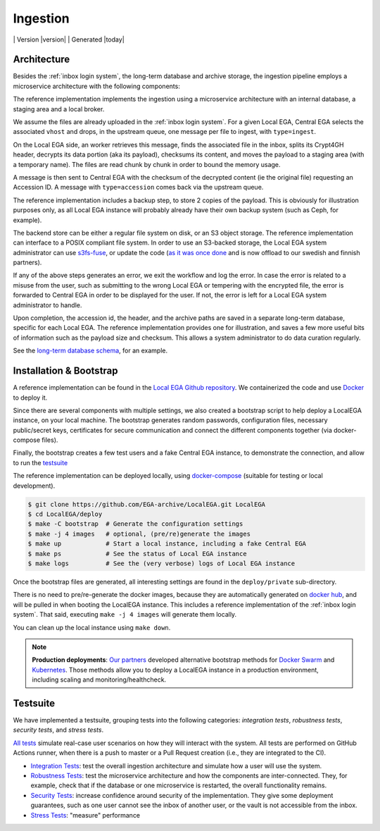 .. _`ingestion process`:

Ingestion
=========

|Testsuite| | Version |version| | Generated |today|


Architecture
------------

Besides the :ref:`inbox login system`, the long-term database and
archive storage, the ingestion pipeline employs a microservice
architecture with the following components:

.. image:: /static/ingestion.png
   :target: ./_static/ingestion.png
   :alt: Ingestion Architecture and Connected Components

The reference implementation implements the ingestion using a
microservice architecture with an internal database, a staging area
and a local broker.

.. raw:: html
   :file: ingestion.html

We assume the files are already uploaded in the :ref:`inbox login
system`. For a given Local EGA, Central EGA selects the associated
``vhost`` and drops, in the upstream queue, one message per file to
ingest, with ``type=ingest``.

On the Local EGA side, an worker retrieves this message, finds the
associated file in the inbox, splits its Crypt4GH header, decrypts its
data portion (aka its payload), checksums its content, and moves the
payload to a staging area (with a temporary name). The files are read
chunk by chunk in order to bound the memory usage.

A message is then sent to Central EGA with the checksum of the
decrypted content (ie the original file) requesting an Accession ID. A
message with ``type=accession`` comes back via the upstream queue.

The reference implementation includes a backup step, to store 2 copies
of the payload. This is obviously for illustration purposes only, as
all Local EGA instance will probably already have their own backup
system (such as Ceph, for example).

The backend store can be either a regular file system on disk, or an
S3 object storage. The reference implementation can interface to a
POSIX compliant file system. In order to use an S3-backed storage, the
Local EGA system administrator can use `s3fs-fuse
<https://github.com/s3fs-fuse/s3fs-fuse>`_, or update the code (`as it
was once done
<https://github.com/EGA-archive/LocalEGA/blob/v0.3.0/lega/utils/storage.py>`_
and is now offload to our swedish and finnish partners).

If any of the above steps generates an error, we exit the workflow and
log the error. In case the error is related to a misuse from the user,
such as submitting to the wrong Local EGA or tempering with the
encrypted file, the error is forwarded to Central EGA in order to be
displayed for the user. If not, the error is left for a Local EGA
system administrator to handle.

Upon completion, the accession id, the header, and the archive paths
are saved in a separate long-term database, specific for each Local
EGA. The reference implementation provides one for illustration, and
saves a few more useful bits of information such as the payload size
and checksum. This allows a system administrator to do data curation
regularly.

.. raw:: html
   :file: ingestion-save.html

See the `long-term database schema
<https://github.com/EGA-archive/LocalEGA/blob/master/ingestion/db/archive-db.sql>`_,
for an example.



Installation & Bootstrap
------------------------

.. highlight:: shell

A reference implementation can be found in the `Local EGA Github
repository`_. We containerized the code and use `Docker`_ to deploy
it.

Since there are several components with multiple settings, we also
created a bootstrap script to help deploy a LocalEGA instance, on your
local machine. The bootstrap generates random passwords, configuration files,
necessary public/secret keys, certificates for secure communication
and connect the different components together (via docker-compose
files).

Finally, the bootstrap creates a few test users and a fake Central EGA
instance, to demonstrate the connection, and allow to run the `testsuite`_

The reference implementation can be deployed locally, using
`docker-compose`_ (suitable for testing or local development).

.. code-block:: console

      $ git clone https://github.com/EGA-archive/LocalEGA.git LocalEGA
      $ cd LocalEGA/deploy
      $ make -C bootstrap  # Generate the configuration settings
      $ make -j 4 images   # optional, (pre/re)generate the images
      $ make up            # Start a local instance, including a fake Central EGA
      $ make ps            # See the status of Local EGA instance
      $ make logs          # See the (very verbose) logs of Local EGA instance


Once the bootstrap files are generated, all interesting settings are
found in the ``deploy/private`` sub-directory.

There is no need to pre/re-generate the docker images, because
they are automatically generated on `docker hub`_, and will be pulled
in when booting the LocalEGA instance. This includes a reference
implementation of the :ref:`inbox login system`. That said, executing
``make -j 4 images`` will generate them locally.

You can clean up the local instance using ``make down``.

.. note:: **Production deployments**: `Our partners`_ developed
	  alternative bootstrap methods for `Docker Swarm`_ and
	  `Kubernetes`_. Those methods allow you to deploy a LocalEGA
	  instance in a production environment, including scaling and
	  monitoring/healthcheck.

.. _`testsuite`:

Testsuite
---------

We have implemented a testsuite, grouping tests into the following
categories: *integration tests*, *robustness tests*, *security tests*,
and *stress tests*.

`All tests`_ simulate real-case user scenarios on how they
will interact with the system. All tests are performed on GitHub
Actions runner, when there is a push to master or a Pull Request
creation (i.e., they are integrated to the CI).

* `Integration Tests`_: test the overall ingestion architecture and
  simulate how a user will use the system.
* `Robustness Tests`_: test the microservice architecture and how the
  components are inter-connected. They, for example, check that if the
  database or one microservice is restarted, the overall functionality
  remains.
* `Security Tests`_: increase confidence around security of the
  implementation. They give some deployment guarantees, such as one
  user cannot see the inbox of another user, or the vault is not
  accessible from the inbox.
* `Stress Tests`_: "measure" performance


.. _All tests: https://github.com/EGA-archive/LocalEGA/tree/master/tests
.. _Integration Tests: https://github.com/EGA-archive/LocalEGA/tree/master/tests#integration-tests
.. _Robustness Tests: https://github.com/EGA-archive/LocalEGA/tree/master/tests#robustness-tests
.. _Security Tests: https://github.com/EGA-archive/LocalEGA/tree/master/tests#security
.. _Stress Tests: https://github.com/EGA-archive/LocalEGA/tree/master/tests#stress
.. _Local EGA Github repository: https://github.com/EGA-archive/LocalEGA
.. _Docker: https://github.com/EGA-archive/LocalEGA/tree/master/deploy
.. _Docker Swarm: https://github.com/neicnordic/LocalEGA-deploy-swarm
.. _Kubernetes: https://github.com/neicnordic/LocalEGA-deploy-init
.. _Our partners: https://github.com/neicnordic/LocalEGA
.. _docker hub: https://hub.docker.com/orgs/egarchive/repositories
.. _docker-compose: https://docs.docker.com/compose/

.. |Testsuite| image:: https://github.com/EGA-archive/LocalEGA/workflows/Testsuite/badge.svg
	:alt: Testsuite Status
	:class: inline-baseline
